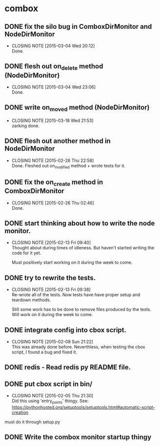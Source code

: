 * combox
** DONE fix the silo bug in ComboxDirMonitor and NodeDirMonitor
   CLOSED: [2015-03-04 Wed 20:12] DEADLINE: <2015-03-06 Fri 09:00>
   - CLOSING NOTE [2015-03-04 Wed 20:12] \\
	 Done.
** DONE flesh out on_delete method (NodeDirMonitor)
   CLOSED: [2015-03-04 Wed 23:06] DEADLINE: <2015-03-06 Fri 09:00>
   - CLOSING NOTE [2015-03-04 Wed 23:06] \\
	 Done.
** DONE write on_moved method (NodeDirMonitor)
   CLOSED: [2015-03-18 Wed 21:53] DEADLINE: <2015-03-22 Fri 09:00>
   - CLOSING NOTE [2015-03-18 Wed 21:53] \\
	 zarking done.
** DONE flesh out another method in NodeDirMonitor
	CLOSED: [2015-02-26 Thu 22:58] DEADLINE: <2015-02-26 Thu 23:00>
	- CLOSING NOTE [2015-02-26 Thu 22:58] \\
	  Done. Fleshed out on_modified method + wrote tests for it.
** DONE fix the on_create method in ComboxDirMonitor
	CLOSED: [2015-02-26 Thu 02:46] DEADLINE: <2015-02-26 Thu 23:00>
	- CLOSING NOTE [2015-02-26 Thu 02:46] \\
	  Done.
** DONE start thinking about how to write the node monitor.
	CLOSED: [2015-02-13 Fri 09:40] DEADLINE: <2015-02-13 Fri 09:00>
	- CLOSING NOTE [2015-02-13 Fri 09:40] \\
	  Thought about during times of idleness. But haven't started writing
	  the code for it yet.

	  Must positively start working on it during the week to come.
** DONE try to rewrite the tests.
	CLOSED: [2015-02-13 Fri 09:38] DEADLINE: <2015-02-13 Fri 09:00>
	- CLOSING NOTE [2015-02-13 Fri 09:38] \\
	  Re-wrote all of the tests. Now tests have have proper setup and
	  teardown methods.

	  Still some work has to be done to remove files produced by the
	  tests. Will work on it during the week to come.
** DONE integrate config into cbox script.
	CLOSED: [2015-02-08 Sun 21:22] DEADLINE: <2015-02-08 Sun 23:00>
	- CLOSING NOTE [2015-02-08 Sun 21:22] \\
	  This was already done before. Neverthless, when testing the cbox
	  script, I found a bug and fixed it.
** DONE redis - Read redis py README file.
	DEADLINE: <2015-02-03 Tue 23:59>
** DONE put cbox script in bin/
	CLOSED: [2015-02-05 Thu 21:30] DEADLINE: <2015-02-06 Fri 09:00>
	- CLOSING NOTE [2015-02-05 Thu 21:30] \\
	  Did this using 'entry_points' thingy.
	  See: https://pythonhosted.org/setuptools/setuptools.html#automatic-script-creation
   must do it through setup.py
** DONE Write the combox monitor startup thingy
	DEADLINE: <2015-01-29 Thu>
